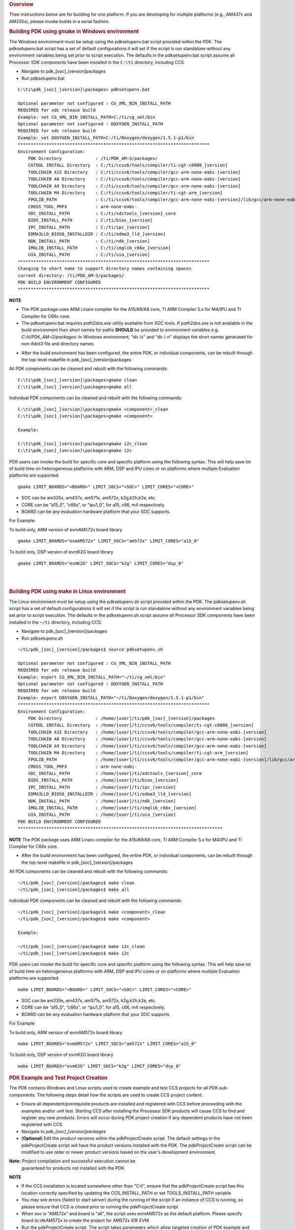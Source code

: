 .. http://processors.wiki.ti.com/index.php/Rebuilding_The_PDK 

.. rubric:: Overview
   :name: overview

Thee instructions below are for building for one platform. If you are
developing for multiple platforms (e.g., AM437x and AM335x), please
invoke builds in a serial fashion.

.. rubric:: Building PDK using gmake in Windows environment
   :name: building-pdk-using-gmake-in-windows-environment

The Windows environment must be setup using the pdksetupenv.bat script
provided within the PDK. The pdksetupenv.bat script has a set of default
configurations it will set if the script is run standalone without any
environment variables being set prior to script execution. The defaults
in the pdksetupenv.bat script assume all Processor SDK components have
been installed in the ``C:\ti`` directory, including CCS.

-  Navigate to pdk_[soc]_[version]\packages
-  Run pdksetupenv.bat

::

    C:\ti\pdk_[soc]_[version]\packages> pdksetupenv.bat

    Optional parameter not configured : CG_XML_BIN_INSTALL_PATH
    REQUIRED for xdc release build
    Example: set CG_XML_BIN_INSTALL_PATH=C:/ti/cg_xml/bin
    Optional parameter not configured : DOXYGEN_INSTALL_PATH
    REQUIRED for xdc release build
    Example: set DOXYGEN_INSTALL_PATH=C:/ti/Doxygen/doxygen/1.5.1-p1/bin
    **************************************************************************
    Environment Configuration:
        PDK Directory             : /ti/PDK_AM~3/packages/
        CGTOOL INSTALL Directory  : C:/ti/ccsv6/tools/compiler/ti-cgt-c6000_[version]
        TOOLCHAIN A15 Directory   : C:/ti/ccsv6/tools/compiler/gcc-arm-none-eabi-[version]
        TOOLCHAIN A8 Directory    : C:/ti/ccsv6/tools/compiler/gcc-arm-none-eabi-[version]
        TOOLCHAIN A9 Directory    : C:/ti/ccsv6/tools/compiler/gcc-arm-none-eabi-[version]
        TOOLCHAIN M4 Directory    : C:/ti/ccsv6/tools/compiler/ti-cgt-arm_[version]
        FPULIB_PATH               : C:/ti/ccsv6/tools/compiler/gcc-arm-none-eabi-[version]/lib/gcc/arm-none-eabi/[version]/fpu
        CROSS_TOOL_PRFX           : arm-none-eabi-
        XDC_INSTALL_PATH          : C:/ti/xdctools_[version]_core
        BIOS_INSTALL_PATH         : C:/ti/bios_[version]
        IPC_INSTALL_PATH          : C:/ti/ipc_[version]
        EDMA3LLD_BIOS6_INSTALLDIR : C:/ti/edma3_lld_[version]
        NDK_INSTALL_PATH          : C:/ti/ndk_[version]
        IMGLIB_INSTALL_PATH       : C:/ti/imglib_c66x_[version]
        UIA_INSTALL_PATH          : C:/ti/uia_[version]
    **************************************************************************
    Changing to short name to support directory names containing spaces
    current directory: /ti/PDK_AM~3/packages/
    PDK BUILD ENVIRONMENT CONFIGURED
    **************************************************************************

.. raw:: html

   <div
   style="margin: 5px; padding: 2px 10px; background-color: #ecffff; border-left: 5px solid #3399ff;">

**NOTE**

-  The PDK package uses ARM Linaro compiler for the A15/A9/A8 core, TI
   ARM Compiler 5.x for M4/IPU and TI Compiler for C66x core.
-  The pdksetupenv.bat requires *path2dos.exe* utility available from
   XDC tools. If *path2dos.exe* is not available in the build
   environment then short names for paths **SHOULD** be provided to
   environment variables e.g. *C:/ti/PDK_AM~2/packages*. In Windows
   environment, "dir /x" and "dir /-n" displays the short names
   generated for non-8dot3 file and directory names.

.. raw:: html

   </div>
   
-  After the build environment has been configured, the entire PDK, or
   individual components, can be rebuilt through the top-level makefile
   in pdk_[soc]_[version]\packages

All PDK components can be cleaned and rebuilt with the following
commands:

::

    C:\ti\pdk_[soc]_[version]\packages>gmake clean
    C:\ti\pdk_[soc]_[version]\packages>gmake all

Individual PDK components can be cleaned and rebuilt with the following
commands:

::

    C:\ti\pdk_[soc]_[version]\packages>gmake <component>_clean
    C:\ti\pdk_[soc]_[version]\packages>gmake <component>

    Example:

    C:\ti\pdk_[soc]_[version]\packages>gmake i2c_clean
    C:\ti\pdk_[soc]_[version]\packages>gmake i2c

PDK users can invoke the build for specific core and specific platform
using the following syntax. This will help save lot of build time on
heterogeneous platforms with ARM, DSP and IPU cores or on platforms
where multiple Evaluation platforms are supported.

::

    gmake LIMIT_BOARDS="<BOARD>" LIMIT_SOCS="<SOC>" LIMIT_CORES="<CORE>"

-  SOC can be am335x, am437x, am571x, am572x, k2g,k2h,k2e, etc.
-  CORE can be “a15_0”, “c66x”, or “ipu1_0”, for a15, c66, m4
   respectively.
-  BOARD can be any evaluation hardware platform that your SOC supports.

For Example:

To build only, ARM version of evmAM572x board library

::

    gmake LIMIT_BOARDS="evmAM572x" LIMIT_SOCS="am572x" LIMIT_CORES="a15_0"  

To build only, DSP version of evmK2G board library

::

    gmake LIMIT_BOARDS="evmK2G" LIMIT_SOCS="k2g" LIMIT_CORES="dsp_0" 

| 

| 

.. rubric:: Building PDK using make in Linux environment
   :name: building-pdk-using-make-in-linux-environment

The Linux environment must be setup using the pdksetupenv.sh script
provided within the PDK. The pdksetupenv.sh script has a set of default
configurations it will set if the script is run standalone without any
environment variables being set prior to script execution. The defaults
in the pdksetupenv.sh script assume all Processor SDK components have
been installed in the ``~/ti`` directory, including CCS.

-  Navigate to pdk_[soc]_[version]/packages
-  Run pdksetupenv.sh

::

    ~/ti/pdk_[soc]_[version]/packages$ source pdksetupenv.sh

    Optional parameter not configured : CG_XML_BIN_INSTALL_PATH
    REQUIRED for xdc release build
    Example: export CG_XML_BIN_INSTALL_PATH="~/ti/cg_xml/bin"
    Optional parameter not configured : DOXYGEN_INSTALL_PATH
    REQUIRED for xdc release build
    Example: export DOXYGEN_INSTALL_PATH="~/ti/Doxygen/doxygen/1.5.1-p1/bin"
    **************************************************************************
    Environment Configuration:
        PDK Directory             : /home/[user]/ti/pdk_[soc]_[version]/packages
        CGTOOL INSTALL Directory  : /home/[user]/ti/ccsv6/tools/compiler/ti-cgt-c6000_[version]
        TOOLCHAIN A15 Directory   : /home/[user]/ti/ccsv6/tools/compiler/gcc-arm-none-eabi-[version]
        TOOLCHAIN A8 Directory    : /home/[user]/ti/ccsv6/tools/compiler/gcc-arm-none-eabi-[version]
        TOOLCHAIN A9 Directory    : /home/[user]/ti/ccsv6/tools/compiler/gcc-arm-none-eabi-[version]
        TOOLCHAIN M4 Directory    : /home/[user]/ti/ccsv6/tools/compiler/ti-cgt-arm_[version]
        FPULIB_PATH               : /home/[user]/ti/ccsv6/tools/compiler/gcc-arm-none-eabi-[version]/lib/gcc/arm-none-eabi/[version]/fpu
        CROSS_TOOL_PRFX           : arm-none-eabi-
        XDC_INSTALL_PATH          : /home/[user]/ti/xdctools_[version]_core
        BIOS_INSTALL_PATH         : /home/[user]/ti/bios_[version]
        IPC_INSTALL_PATH          : /home/[user]/ti/ipc_[version]
        EDMA3LLD_BIOS6_INSTALLDIR : /home/[user]/ti/edma3_lld_[version]
        NDK_INSTALL_PATH          : /home/[user]/ti/ndk_[version]
        IMGLIB_INSTALL_PATH       : /home/[user]/ti/imglib_c66x_[version]
        UIA_INSTALL_PATH          : /home/[user]/ti/uia_[version]
    PDK BUILD ENVIRONMENT CONFIGURED
    *******************************************************************************

.. raw:: html

   <div
   style="margin: 5px; padding: 2px 10px; background-color: #ecffff; border-left: 5px solid #3399ff;">

**NOTE**
The PDK package uses ARM Linaro compiler for the A15/A9/A8 core, TI ARM
Compiler 5.x for M4/IPU and TI Compiler for C66x core.

.. raw:: html

   </div>

-  After the build environment has been configured, the entire PDK, or
   individual components, can be rebuilt through the top-level makefile
   in pdk_[soc]_[version]/packages

All PDK components can be cleaned and rebuilt with the following
commands:

::

    ~/ti/pdk_[soc]_[version]/packages$ make clean
    ~/ti/pdk_[soc]_[version]/packages$ make all

Individual PDK components can be cleaned and rebuilt with the following
commands:

::

    ~/ti/pdk_[soc]_[version]/packages$ make <component>_clean
    ~/ti/pdk_[soc]_[version]/packages$ make <component>

    Example:

    ~/ti/pdk_[soc]_[version]/packages$ make i2c_clean
    ~/ti/pdk_[soc]_[version]/packages$ make i2c

PDK users can invoke the build for specific core and specific platform
using the following syntax. This will help save lot of build time on
heterogeneous platforms with ARM, DSP and IPU cores or on platforms
where multiple Evaluation platforms are supported.

::

    make LIMIT_BOARDS="<BOARD>" LIMIT_SOCS="<SOC>" LIMIT_CORES="<CORE>"

-  SOC can be am335x, am437x, am571x, am572x, k2g,k2h,k2e, etc.
-  CORE can be “a15_0”, “c66x”, or “ipu1_0”, for a15, c66, m4
   respectively.
-  BOARD can be any evaluation hardware platform that your SOC supports.

For Example:

To build only, ARM version of evmAM572x board library

::

    make LIMIT_BOARDS="evmAM572x" LIMIT_SOCS="am572x" LIMIT_CORES="a15_0"  

To build only, DSP version of evmK2G board library

::

    make LIMIT_BOARDS="evmK2G" LIMIT_SOCS="k2g" LIMIT_CORES="dsp_0" 

.. rubric:: PDK Example and Test Project Creation
   :name: pdk-example-and-test-project-creation

The PDK contains Windows and Linux scripts used to create example and
test CCS projects for all PDK sub-components. The following steps detail
how the scripts are used to create CCS project content.

-  Ensure all dependent/prerequisite products are installed and
   registered with CCS before proceeding with the examples and/or unit
   test. Starting CCS after installing the Processor SDK products will
   cause CCS to find and register any new products. Errors will occur
   during PDK project creation if any dependent products have not been
   registered with CCS.
-  Navigate to *pdk_[soc]_[version]\packages*
-  [**Optional**] Edit the product versions within the pdkProjectCreate
   script. The default settings in the pdkProjectCreate script will have
   the product versions installed with the PDK. The pdkProjectCreate
   script can be modified to use older or newer product versions based
   on the user's development environment. 
  
**Note:** Project compilation and successful execution cannot be 
  guaranteed for products not installed with the PDK.

.. raw:: html

   <div
   style="margin: 5px; padding: 2px 10px; background-color: #ecffff; border-left: 5px solid #3399ff;">

**NOTE**

-  If the CCS installation is located somewhere other than "C:\ti",
   ensure that the pdkProjectCreate script has this location correctly
   specified by updating the CCS_INSTALL_PATH or set TOOLS_INSTALL_PATH
   variable
-  You may see errors (failed to start server) during the running of the
   script if an instance of CCS is running, so please ensure that CCS is
   closed prior to running the pdkProjectCreate script
-  When soc is "AM572x" and board is "all", the script uses evmAM572x as
   the default platform. Please specify board to idkAM572x to create the
   project for AM572x IDK EVM.
-  Run the pdkProjectCreate script. The script takes parameters which
   allow targeted creation of PDK example and test project content.
   Below are the command formats for Window's pdkProjectCreate.bat and
   Linux's pdkProjectCreate.sh:

.. raw:: html

   </div>

::

    Windows Usage:
      pdkProjectCreate.bat [soc] [board] [endian] [module] [project type] [processor] [pdkDir]

     Description:     (first option is default)
      soc         -   AM335x / AM437x / AM571x / AM572x / K2E / K2G / K2K / K2H / K2L /
                      C6678 / C6657 / DRA72x / DRA75x / DRA78x / OMAPL137 / OMAPL138
      board       -   all (use "all" for K2X and C66X SOCs)
                      -or-
                      Refer to pdk_<soc>_<version>\packages\ti\board\lib
                      for valid board inputs for the soc
      endian      -   little / big
      module      -   all
                      -or-
                      aif2 / bcp / cppi / csl / dfe / emac / fatfs / fm / fftc / 
                      gpio / hyplnk / i2c / icss_emac / iqn2 / mcasp / mcbsp / mmap / mmcsd /
                      nimu / nimu_icss / nwal / osal / pa / pcie / pktlib / pruss / qm / rm /
                      sa /serdes-diag / spi / srio / tcp3d / tfw / transportqmss /
                      transportsrio / tsip / uart / usb / wdtimer / vps
      project type -  all / example / test
      processor   -   arm / dsp / m4
      pdkDir      -   THIS FILE LOCATION / "C:\ti\pdk_<soc>_<version>\packages"

     Example:
      a) pdkProjectCreate.bat
                  - Creates all module projects for the AM335x soc for arm little endian
      b) pdkProjectCreate.bat AM437x
                  - Creates all module projects for the AM437x soc for arm little endian
      c) pdkProjectCreate.bat AM437x idkAM437x
                  - Creates all module projects for idkAM437x device for arm little endian
      d) pdkProjectCreate.bat AM571x evmAM571x little
                  - Creates all module projects for evmAM571x device for arm little endian
      e) pdkProjectCreate.bat AM571x evmAM571x little i2c all dsp
                  - Creates all i2c module projects for evmAM571x device for dsp little endian
      f) pdkProjectCreate.bat K2H all little i2c example arm
                  - Creates i2c module example projects for K2H device for arm little endian
      g) pdkProjectCreate.bat C6678 all little hyplnk test dsp
                  - Creates hyplnk module test projects for C6678 device for dsp little endian
      h) pdkProjectCreate.bat OMAPL138 all little uart all dsp
                  - Creates all uart module projects for C6748 and OMAPL138 device for dsp little endian

::

    Linux Usage:
     pdkProjectCreate.sh [soc] [board] [endian] [module] [project type] [processor]
     
      Description:    (first option is default)
      soc         -   AM335x / AM437x / AM571x / AM572x / K2E / K2G / K2K / K2H / K2L /
                      C6678 / C6657 / DRA72x / DRA75x / DRA78x / OMAPL137 / OMAPL138
      board       -   all (use "all" for K2X and C66X SOCs)
                      -or-
                      Refer to pdk_<soc>_<version>\packages\ti\board\lib
                      for valid board inputs for the soc
      endian      -   little / big
      module      -   all
                      -or-
                      aif2 / bcp / cppi / csl / dfe / emac / fatfs / fm / fftc /
                      gpio / hyplnk / i2c / icss_emac / iqn2 / mcasp / mcbsp / mmap / mmcsd /
                      nimu / nimu_icss / nwal / osal / pa / pcie / pktlib / pruss / qm / rm /
                      sa / serdes-diag / spi / srio / tcp3d / tfw / transportqmss /
                      transportsrio / tsip / uart / usb / wdtimer / vps
      project type -  all / example / test
      processor   -   arm / dsp / m4
     
      Example:
       a) pdkProjectCreate.sh
                   - Creates all module projects for the AM335x soc for arm little endian
       b) pdkProjectCreate.sh AM437x
                   - Creates all module projects for the AM437x soc for arm little endian
       c) pdkProjectCreate.sh AM437x idkAM437x
                   - Creates all module projects for idkAM437x device for arm little endian
       d) pdkProjectCreate.sh AM571x evmAM571x little
                   - Creates all module projects for evmAM571x device for arm little endian
       e) pdkProjectCreate.sh AM571x evmAM571x little i2c all dsp
                   - Creates all i2c module projects for evmAM571x device for dsp little endian
       f) pdkProjectCreate.sh K2H all little i2c example arm
                   - Creates i2c module example projects for K2H device for arm little endian
       g) pdkProjectCreate.sh C6678 all little hyplnk test dsp
                   - Creates hyplnk module test projects for C6678 device for dsp little endian
       h) pdkProjectCreate.sh OMAPL138 all little uart all dsp
                   - Creates all uart module projects for C6748 and OMAPL138 device for dsp little endian

Please note the "module" in above examples may not be showing the full
list. Please refer to pdkProjectCreate.bat (windows) or
pdkProjectCreate.sh (Linux) to get the correct list of "modules" being
supported on a particular device with a particular software release.

The scripts will throw errors for invalid input parameters and for
invalid configurations. For example, attempting to build DSP projects
for the am335x device will throw an error since the am335x device does
not contain a DSP processor.

-  The script will search all PDK sub-directories for example and test
   project files matching the pdkProjectCreate input parameters. CCS
   projects created during the search will be placed into an centralized
   CCS project folder. By default this folder is
   C:\ti\pdk_[soc]_[version]\packages\MyExampleProjects\\ in Windows and
   ~/ti/pdk_[soc]_[version]/packages/MyExampleProjects/ in Linux.

| 

.. rubric:: Steps to run example and/or unit test projects on C66x/A15
   Target
   :name: steps-to-run-example-andor-unit-test-projects-on-c66xa15-target

#. **Import Project**
   Below are the steps for importing project assumes that CCS project is
   already available.

   #. Select C/C++ Development perspective
   #. Click on File -> Import
   #. On the Import Dialog Box select Existing CCS/CCE Eclipse Project
   #. Click on Next
   #. This will pop up a new dialog box; ensure that 'Select Root
      Directory' option is selected
   #. Click on Browse and select the top level directory where the
      project is present. For example

      ::

          C:\ti\pdk_[soc]_[version]\packages\MyExampleProjects\

   #. Under the projects section you should see the project. For example

      ::

          GPIO_LedBlink_evmAM572x_c66xExampleProject

   #. Click Finish

#. **Build Project**

   #. To build the project; ensure that the project you want to build,
      i.e., **GPIO_LedBlink_evmAM572x_c66xExampleProject** is set as the
      active project. Click on Project -> Build Active Project.Naming
      convention of Projects created:

      ::

          <Module>_<exampleName>_<BOARD>_<Processor>TestProject or <Module>_<exampleName>_<BOARD>_<Processor>ExampleProject

      ::

          Eg GPIO_LedBlink_evmAM572x_c66xExampleProject, I2C_BasicExample_evmAM572x_armTestProject

#. **Run Project**

   #. Launch the Debugger and switch to the Debug Perspective.
   #. To execute the project ensure the following is done:

      #. Click on Target -> Reset CPU
      #. Click on Target -> Load Program
      #. Select the executable file to be loaded. Example:
         *C:\ti\pdk_[soc]_[version]\packages\MyExampleProjects\GPIO_LedBlink_AM572X_GpEvm_c66xExampleProject\Debug\GPIO_LedBlink_evmAM572x_c66xExampleProject.out*
      #. Click on OK.
      #. Once the project is loaded; click on Target -> Run to execute
         it.</pre>

| 

.. raw:: html

